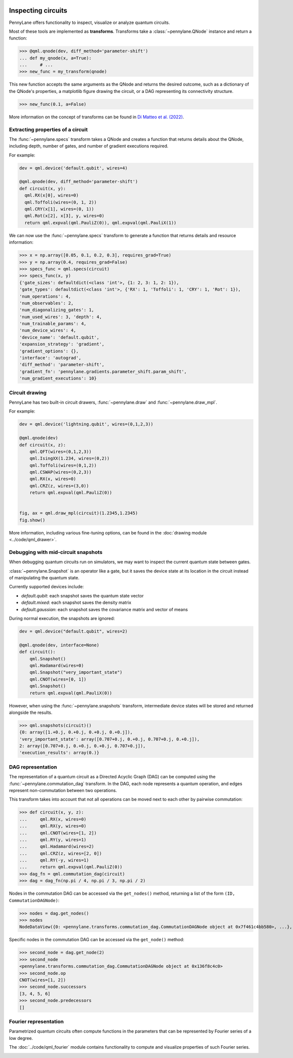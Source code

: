  .. role:: html(raw)
   :format: html


.. _intro_inspecting_circuits:

Inspecting circuits
===================

PennyLane offers functionality to inspect, visualize or analyze quantum circuits.

.. _intro_qtransforms:

Most of these tools are implemented as **transforms**.  Transforms take a :class:`~pennylane.QNode` instance and return a function:

>>> @qml.qnode(dev, diff_method='parameter-shift')
... def my_qnode(x, a=True):
...     # ...
>>> new_func = my_transform(qnode)

This new function accepts the same arguments as the QNode and returns the desired outcome,
such as a dictionary of the QNode's properties, a matplotlib figure drawing the circuit,
or a DAG representing its connectivity structure.

>>> new_func(0.1, a=False)

More information on the concept of transforms can be found in
`Di Matteo et al. (2022) <https://arxiv.org/abs/2202.13414>`_.

Extracting properties of a circuit
----------------------------------

The :func:`~pennylane.specs` transform takes a
QNode and creates a function that returns 
details about the QNode, including depth, number of gates, and number of
gradient executions required.

For example:

.. code-block:: python

    dev = qml.device('default.qubit', wires=4)

    @qml.qnode(dev, diff_method='parameter-shift')
    def circuit(x, y):
      qml.RX(x[0], wires=0)
      qml.Toffoli(wires=(0, 1, 2))
      qml.CRY(x[1], wires=(0, 1))
      qml.Rot(x[2], x[3], y, wires=0)
      return qml.expval(qml.PauliZ(0)), qml.expval(qml.PauliX(1))


We can now use the :func:`~pennylane.specs` transform to generate a function that returns
details and resource information:

>>> x = np.array([0.05, 0.1, 0.2, 0.3], requires_grad=True)
>>> y = np.array(0.4, requires_grad=False)
>>> specs_func = qml.specs(circuit)
>>> specs_func(x, y)
{'gate_sizes': defaultdict(<class 'int'>, {1: 2, 3: 1, 2: 1}),
'gate_types': defaultdict(<class 'int'>, {'RX': 1, 'Toffoli': 1, 'CRY': 1, 'Rot': 1}),
'num_operations': 4,
'num_observables': 2,
'num_diagonalizing_gates': 1,
'num_used_wires': 3, 'depth': 4,
'num_trainable_params': 4,
'num_device_wires': 4,
'device_name': 'default.qubit',
'expansion_strategy': 'gradient',
'gradient_options': {},
'interface': 'autograd',
'diff_method': 'parameter-shift',
'gradient_fn': 'pennylane.gradients.parameter_shift.param_shift',
'num_gradient_executions': 10}

Circuit drawing
---------------

PennyLane has two built-in circuit drawers, :func:`~pennylane.draw` and
:func:`~pennylane.draw_mpl`.

For example:

.. code-block:: python

    dev = qml.device('lightning.qubit', wires=(0,1,2,3))

    @qml.qnode(dev)
    def circuit(x, z):
        qml.QFT(wires=(0,1,2,3))
        qml.IsingXX(1.234, wires=(0,2))
        qml.Toffoli(wires=(0,1,2))
        qml.CSWAP(wires=(0,2,3))
        qml.RX(x, wires=0)
        qml.CRZ(z, wires=(3,0))
        return qml.expval(qml.PauliZ(0))


    fig, ax = qml.draw_mpl(circuit)(1.2345,1.2345)
    fig.show()

.. image:: ../_static/draw_mpl/main_example.png
    :align: center
    :width: 400px
    :target: javascript:void(0);

More information, including various fine-tuning options, can be found in
the :doc:`drawing module <../code/qml_drawer>`.

Debugging with mid-circuit snapshots
------------------------------------

When debugging quantum circuits run on simulators, we may want to inspect the current quantum state between gates.

:class:`~pennylane.Snapshot` is an operator like a gate, but it saves the device state at its location in the circuit instead of manipulating the quantum state.

Currently supported devices include:

* `default.qubit`: each snapshot saves the quantum state vector
* `default.mixed`: each snapshot saves the density matrix
* `default.gaussian`: each snapshot saves the covariance matrix and vector of means

During normal execution, the snapshots are ignored:

.. code-block:: python

    dev = qml.device("default.qubit", wires=2)

    @qml.qnode(dev, interface=None)
    def circuit():
        qml.Snapshot()
        qml.Hadamard(wires=0)
        qml.Snapshot("very_important_state")
        qml.CNOT(wires=[0, 1])
        qml.Snapshot()
        return qml.expval(qml.PauliX(0))

However, when using the :func:`~pennylane.snapshots`
transform, intermediate device states will be stored and returned alongside the
results.

>>> qml.snapshots(circuit)()
{0: array([1.+0.j, 0.+0.j, 0.+0.j, 0.+0.j]),
'very_important_state': array([0.707+0.j, 0.+0.j, 0.707+0.j, 0.+0.j]),
2: array([0.707+0.j, 0.+0.j, 0.+0.j, 0.707+0.j]),
'execution_results': array(0.)}

DAG representation
------------------

The representation of a quantum circuit as a Directed Acyclic Graph (DAG) can be computed
using the :func:`~pennylane.commutation_dag` transform. In the DAG, each node represents
a quantum operation, and edges represent non-commutation
between two operations.

This transform takes into account that not all operations can be moved next to each other by
pairwise commutation:

>>> def circuit(x, y, z):
...     qml.RX(x, wires=0)
...     qml.RX(y, wires=0)
...     qml.CNOT(wires=[1, 2])
...     qml.RY(y, wires=1)
...     qml.Hadamard(wires=2)
...     qml.CRZ(z, wires=[2, 0])
...     qml.RY(-y, wires=1)
...     return qml.expval(qml.PauliZ(0))
>>> dag_fn = qml.commutation_dag(circuit)
>>> dag = dag_fn(np.pi / 4, np.pi / 3, np.pi / 2)

Nodes in the commutation DAG can be accessed via the ``get_nodes()`` method, returning a list of
the  form ``(ID, CommutationDAGNode)``:

>>> nodes = dag.get_nodes()
>>> nodes
NodeDataView({0: <pennylane.transforms.commutation_dag.CommutationDAGNode object at 0x7f461c4bb580>, ...}, data='node')

Specific nodes in the commutation DAG can be accessed via the ``get_node()`` method:

>>> second_node = dag.get_node(2)
>>> second_node
<pennylane.transforms.commutation_dag.CommutationDAGNode object at 0x136f8c4c0>
>>> second_node.op
CNOT(wires=[1, 2])
>>> second_node.successors
[3, 4, 5, 6]
>>> second_node.predecessors
[]


Fourier representation
----------------------

Parametrized quantum circuits often compute functions in the parameters that
can be represented by Fourier series of a low degree.

The :doc:`../code/qml_fourier` module contains functionality to compute and visualize
properties of such Fourier series.

.. image:: ../_static/fourier_vis_radial_box.png
    :align: center
    :width: 500px
    :target: javascript:void(0);
